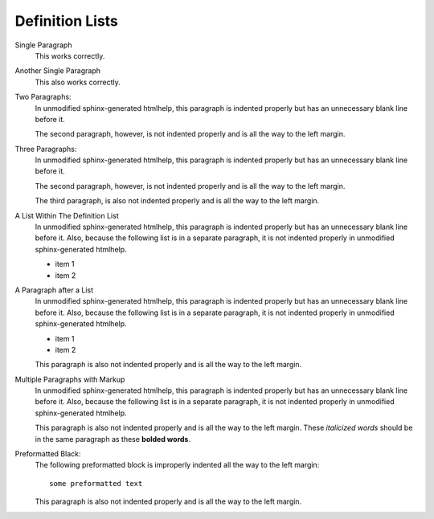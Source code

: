****************
Definition Lists
****************


Single Paragraph
    This works correctly.
Another Single Paragraph
    This also works correctly.
Two Paragraphs:
    In unmodified sphinx-generated htmlhelp, this paragraph is indented
    properly but has an unnecessary blank line before it.
    
    The second paragraph, however, is not indented properly and is all the way
    to the left margin.
Three Paragraphs:
    In unmodified sphinx-generated htmlhelp, this paragraph is indented
    properly but has an unnecessary blank line before it.
    
    The second paragraph, however, is not indented properly and is all the way
    to the left margin.
    
    The third paragraph, is also not indented properly and is all the way
    to the left margin.
A List Within The Definition List
    In unmodified sphinx-generated htmlhelp, this paragraph is indented
    properly but has an unnecessary blank line before it.  Also, because the
    following list is in a separate paragraph, it is not indented properly in
    unmodified sphinx-generated htmlhelp.
    
    * item 1
    * item 2
A Paragraph after a List
    In unmodified sphinx-generated htmlhelp, this paragraph is indented
    properly but has an unnecessary blank line before it.  Also, because the
    following list is in a separate paragraph, it is not indented properly in
    unmodified sphinx-generated htmlhelp.
    
    * item 1
    * item 2
    
    This paragraph is also not indented properly and is all the way to the
    left margin.
Multiple Paragraphs with Markup
    In unmodified sphinx-generated htmlhelp, this paragraph is indented
    properly but has an unnecessary blank line before it.  Also, because the
    following list is in a separate paragraph, it is not indented properly in
    unmodified sphinx-generated htmlhelp.
    
    This paragraph is also not indented properly and is all the way to the left
    margin.  These *italicized words* should be in the same paragraph as these
    **bolded words**.
Preformatted Black:
    The following preformatted block is improperly indented all the way to the
    left margin::
    
        some preformatted text
    
    This paragraph is also not indented properly and is all the way to the
    left margin.
